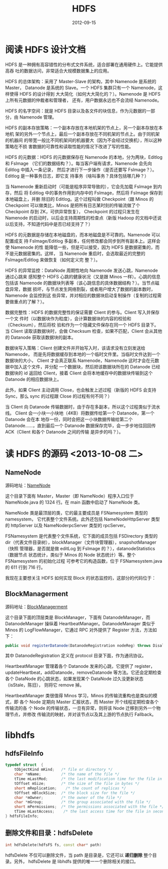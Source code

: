 #+TITLE: HDFS
#+DATE: 2012-09-15
#+KEYWORDS: Hadoop, 存储系统

* 阅读 HDFS 设计文档
HDFS 是一种拥有高容错性的分布式文件系统，适合部署在通用硬件上。它能提供高吞
吐的数据访问，非常适合大规模数据集上的应用。

HDFS 的总体架构：采用了 Master-Slave 的架构，其中 Namenode 是系统的 Master，
Datanode 是系统的 Slave。一个 HDFS 集群只有一个 Namenode，这样使得 HDFS 的设计得到
大大简化（如何大大简化的？）。Namenode 是 HDFS 上所有元数据的仲裁者和管理者，
还有，用户数据永远也不会流经 Namenode。

HDFS 的名字空间：就是 HDFS 目录以及各文件的块信息，作为元数据的一部分，由
Namenode 管理。

HDFS 的副本存放策略：一个副本存放在本地机架的节点上，另一个副本存放在本地机
架的另外一个节点上，最后一个副本存放在不同机架的节点上。由于同机架的机器间
的带宽一般比不同机架间的机器要大（因为不会经过交换机），所以这种策略在不损
害数据的可靠性和读取性能的情况下改进了写的性能。

HDFS 的元数据：HDFS 的元数据保存在 Namenode 的本地，分为两块，Editlog 和 FsImage
（它们的数据结构？）。每当客户端有请求，Namenode 会先向 Editlog 中插入一条记录，
然后才进行下一步操作（是否还要写 FsImage？）。Editlog 是一种事务日志，即它支
持事务（啥叫事务？具体包括哪几种？）

当 Namenode 重新启动时（可能是程序异常导致的），它会先加载 FsImage 到内存，然后
将 Editlog 中的事务作用到内存中的 FsImage，然后将 FsImage 保存到本地磁盘上，并删
除旧的 Editlog。这个过程叫做 Checkpoint（跟 Minos 的 Checkpoint 可以做类比，Minos
是把所有日志某时刻的传输流做了个 Checkpoint 存到 ZK，可供异常恢复），
Checkpoint 的过程只发生在 Namenode 的启动时，以后会支持周期性的检查点（新版
Hadoop 的文档中还说以后支持，不知道代码中是否已经支持了？）

HDFS 的元数据是存储在本地磁盘的，而本地磁盘是不可靠的。Namenode 可以配置成支
持 FsImage/Editlog 多副本，任何修改都会同步到所有副本上。这样会使 Namenode 的性
能降低一些，但是可以接受，因为 HDFS 是数据密集的，而不是元数据密集的。这样，
当 Namenode 重启时，会选取最近的完整的 FsImage/Editlog 来做恢复（如何定义完
整？）。

HDFS 的异常监控：DataNode 周期性地向 Namenode 发送心跳，Namenode 通过心跳来
感知整个 HDFS 心跳的健康状况（又是跟 Minos 一样）。心跳的信息包括该
Namenode 的数据块列表等（该心跳信息的具体数据结构？）。当节点磁盘异常，数据
损坏，与节点发生网络割裂，或者用户增大了数据的副本数时，Namenode 会监控到这
些异常，并对相应的数据块启动复制操作（复制的过程需要做重点的了解？）。

数据完整性：HDFS 的数据完整性的保证需要 Client 的参与。Client 写入并保存一个文
件时（以数据块作为粒度），会计算数据块的内容的校验和（Checksum），然后将校
验和作为一个隐藏文件保存在同一个 HDFS 目录下。当 Client 读取该数据块时，会做
Checksum 检查，如果不匹配，Client 会从其他的 Datanode 获取该数据块的副本。

数据块写入策略：Client 创建文件并开始写入时，该请求没有立刻发送给 Namenode，
而是先将数据缓存到本地的一个临时文件里。当临时文件达到一个数据块的大小，
Client 才会真正联系 Namenode，Namenode 这时才会在元数据中加入这个文件，并分配
一个数据块，然后把该数据块所在的 Datanode 已经数据块的 id 返回给 Client，接着
Client 会将本地缓存中的数据块传输到这个 Datanode 的相应数据块上。

此外，如果 Client 主动调用 Close，也会触发上述过程（新版的 HDFS 会支持 Sync，那么
sync 的过程跟 Close 的过程有何不同？）

当 Client 向 Datanode 传输数据时，由于存在多副本，所以这个过程类似于流水线。
Client 会一小块一小块地（4KB）将数据传给第一个 Datanode，第一个 Datanode 会在本
地存一份，同时会把这一小块数据传输给第二个 Datanode……，直到最后一个
Datanode 数据保存完毕，会一步步地往回回传 ACK（Client 和各个 Datanode 之间的传输
是异步的吗？）。

* 读 HDFS 的源码 <2013-10-08 二>
** NameNode 
源码地址：[[http://svn.apache.org/repos/asf/hadoop/common/trunk/hadoop-hdfs-project/hadoop-hdfs/src/main/java/org/apache/hadoop/hdfs/server/namenode][NameNode]]
 
这个目录下面有 Master，Master（即 NameNode）程序入口位于 NameNode.java 的
1324 行。在 main 函数中启动了 NameNode 类。

NameNode 类是最顶层的类，它的最主要成员是 FSNamesystem 类型的 namesystem，
它代表整个文件系统。此外还包括 NameNodeHttpServer 类型的 httpServer 以及
NameNoderpcServer 类型的 rpcServer。

FSNamesystem 是代表整个文件系统，它下面的成员包括 FSDirectory 类型的
dir（代表文件目录树），blockManager（文件块管理器），snapshotManager（快照
管理器，是否就是做 editLog 到 FsImage 的？），datanodeStatistics（数据节点
状态统计，类似于 Minos 的 Node 状态统计）等。整个 FSNamesystem 的初始化过程
可参考它的构造函数，位于 FSNamesystem.java 的 611 行到 716 行。

我现在主要想关注 HDFS 如何实现 Block 的状态监控的，这部分的代码位于：

** BlockManagerment 
源码地址：[[http://svn.apache.org/repos/asf/hadoop/common/trunk/hadoop-hdfs-project/hadoop-hdfs/src/main/java/org/apache/hadoop/hdfs/server/blockmanagement][BlockManagerment]]

这个目录下面的顶层类是 BlockManager，下面有 DatanodeManager，而
DatanodeManager 操纵着 HeartbeatManager。DatanodeManager 类似于 Minos 的
LogFlowManager，它通过 RPC 对外提供了 Register 方法，方法如下：
#+BEGIN_SRC java
  public void registerDatanode(DatanodeRegistration nodeReg) throws DisallowedDatanodeException
#+END_SRC
其中 DatanodeRegistration 定义在 protocol 目录下面，作为通讯协议。

HeartbeatManager 管理着各个 Datanode 发来的心跳，它提供了 register，
updateHeartbeat，addDatanode，removeDatanode 等方法。它还会定期检查各个
DataNode 的心跳状态，如果发现某个 DataNode 过久没更新状态（isStale，陈旧），
则将它 remove 掉。

HeartbeatManager 类很值得 Minos 学习，Minos 的传输流重构也是类似的模式，即
各个 Node 定期向 Master 汇报状态，而 Master 开个线程定期检查各个传输流的各
个 Node 的传输状态，一旦有异常，则将该 Node 迁移到另外一个物理节点，并修改
传输流的映射，并对该节点以及其上游的节点执行 Fallback。

* libhdfs
** hdfsFileInfo
#+begin_src cpp
typedef struct  {
    tObjectKind mKind;   /* file or directory */
    char *mName;         /* the name of the file */
    tTime mLastMod;      /* the last modification time for the file in seconds */
    tOffset mSize;       /* the size of the file in bytes */
    short mReplication;    /* the count of replicas */
    tOffset mBlockSize;  /* the block size for the file */
    char *mOwner;        /* the owner of the file */
    char *mGroup;        /* the group associated with the file */
    short mPermissions;  /* the permissions associated with the file */
    tTime mLastAccess;    /* the last access time for the file in seconds */
} hdfsFileInfo;
#+end_src
** 删除文件和目录：hdfsDelete
#+begin_src cpp
int hdfsDelete(hdfsFS fs, const char* path)
#+end_src

hdfsDelete 不仅可以删除文件，当 path 是目录是，它还可以 *递归删除* 整个目录。另外，
hdfsDelete 是 libhdfs 提供的唯一一个删除相关的接口。

